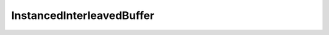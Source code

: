 
.. py:currentmodule:: pythreejs

InstancedInterleavedBuffer
====================================================

.. Use autoclass to fill any memebers not manually specified.
   This ensures it picks up any members in overridden classes.

.. autohastraits:: InstancedInterleavedBuffer(array=None, meshPerAttribute=1, )
    :members:
    :undoc-members:


    Inherits :py:class:`~pythreejs.InterleavedBuffer`.

    Three.js docs: https://threejs.org/docs/#api/core/InstancedInterleavedBuffer


    .. py:attribute:: meshPerAttribute

        .. sourcecode:: python

            CInt(1, allow_none=False).tag(sync=True)

